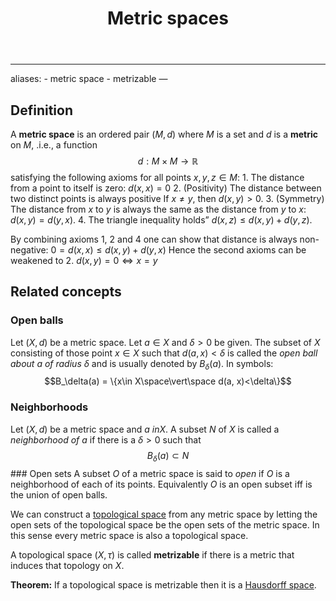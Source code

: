 :PROPERTIES:
:ID: 09723E35-01DA-4F26-B3BD-B3CF4C94EBDC
:END:
#+title: Metric spaces

--------------

aliases: - metric space - metrizable
---

** Definition
A *metric space* is an ordered pair \((M, d)\) where \(M\) is a set and \(d\) is a *metric* on \(M\), .i.e., a function
\[ d: M\times M \to \mathbb{R}\]
satisfying the following axioms for all points \(x, y, z \in M\): 1. The distance from a point to itself is zero:
\(d(x, x) = 0\) 2. (Positivity) The distance between two distinct points is always positive
If \(x \neq y\), then \(d(x, y) >0\). 3. (Symmetry) The distance from \(x\) to \(y\) is always the same as the distance from \(y\) to \(x\):
\(d(x,y) = d(y,x)\). 4. The triangle inequality holds”
\(d(x, z) \leq d(x, y) + d(y,z)\).

By combining axioms 1, 2 and 4 one can show that distance is always non-negative:
\(0 = d(x, x) \leq d(x, y) + d(y, x)\)
Hence the second axioms can be weakened to 2. \(d(x, y) = 0 \iff x = y\)

** Related concepts
*** Open balls
Let \((X, d)\) be a metric space. Let \(a\in X\) and \(\delta > 0\) be given. The subset of \(X\) consisting of those point \(x \in X\) such that \(d(a, x) < \delta\) is called the /open ball about \(a\) of radius \(\delta\)/ and is usually denoted by \(B_\delta(a)\). In symbols:
\[B_\delta(a) = \{x\in X\space\vert\space d(a, x)<\delta\}\]

*** Neighborhoods
Let \((X, d)\) be a metric space and \(a\ in X\). A subset \(N\) of \(X\) is called a /neighborhood of \(a\)/ if there is a \(\delta > 0\) such that
\[B_\delta(a) \subset N\]
​### Open sets
A subset \(O\) of a metric space is said to /open/ if \(O\) is a neighborhood of each of its points.
Equivalently \(O\) is an open subset iff is the union of open balls.

We can construct a [[id:C0ADBA68-2416-4041-A4E8-E3F3778D9938][topological space]] from any metric space by letting the open sets of the topological space be the open sets of the metric space. In this sense every metric space is also a topological space.

A topological space \((X, \tau)\) is called *metrizable* if there is a metric that induces that topology on \(X\).

*Theorem:* If a topological space is metrizable then it is a [[id:14F2DB4F-672A-42CD-B683-BE90B7E3F5C9][Hausdorff space]].
